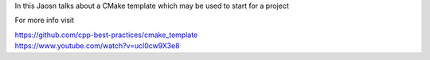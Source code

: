 
In this Jaosn talks about a CMake template which may be used to start for a project

For more info visit

| https://github.com/cpp-best-practices/cmake_template
| https://www.youtube.com/watch?v=ucl0cw9X3e8

